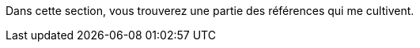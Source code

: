 Dans cette section, vous trouverez une partie des références qui me cultivent.

// Placer les infographies de Yohan quand il y en a : https://twitter.com/yot88/status/1531209900545785856?t=lKlEX7atO7uwSlLJlHnMAw&s=19
